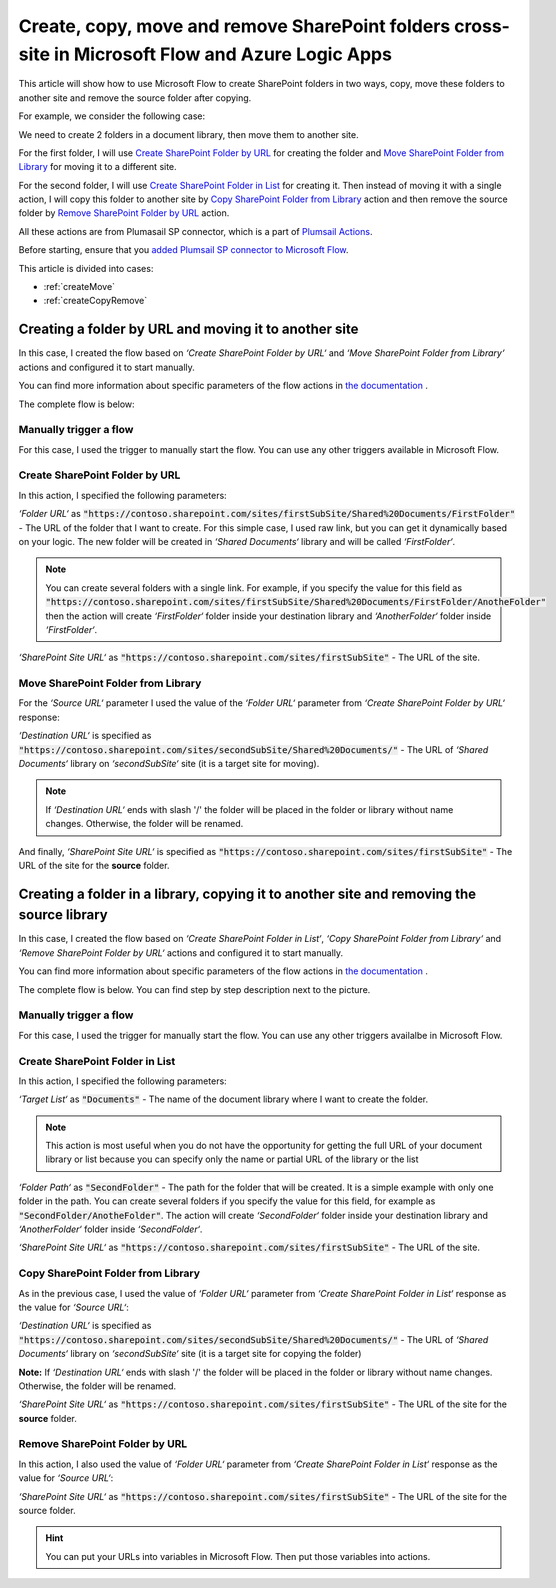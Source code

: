 Create, copy, move and remove SharePoint folders cross-site in Microsoft Flow and Azure Logic Apps
=================================================================================================

This article will show how to use Microsoft Flow to create SharePoint folders in two ways, copy, move these folders to another site and remove the source folder after copying.

For example, we consider the following case:

We need to create 2 folders in a document library, then move them to another site.

For the first folder, I will use `Create SharePoint Folder by URL <../../actions/sharepoint-processing.html#create-sharepoint-folder-by-url>`_ for creating the folder and `Move SharePoint Folder from Library <../../actions/sharepoint-processing.html#move-sharepoint-folder-from-library>`_ for moving it to a different site.

For the second folder, I will use `Create SharePoint Folder in List <../../actions/sharepoint-processing.html#create-sharepoint-folder-in-list>`_ for creating it. Then instead of moving it with a single action, I will copy this folder to another site by `Copy SharePoint Folder from Library <../../actions/sharepoint-processing.html#copy-sharepoint-folder-from-library>`_ action and then remove the source folder by `Remove SharePoint Folder by URL <../../actions/sharepoint-processing.html#remove-sharepoint-folder-by-url>`_ action.

All these actions are from Plumasail SP connector, which is a part of `Plumsail Actions <https://plumsail.com/actions>`_.

Before starting, ensure that you `added Plumsail SP connector to Microsoft Flow <../../../getting-started/use-from-flow.html>`_.

This article is divided into cases:

- :ref:`createMove`
- :ref:`createCopyRemove`

.. _createMove:

Creating a folder by URL and moving it to another site
---------------------------------------------------------
In this case, I created the flow based on *‘Create SharePoint Folder by URL‘* and *‘Move SharePoint Folder from Library‘* actions and configured it to start manually.

You can find more information about specific parameters of the flow actions in `the documentation <https://plumsail.com/docs/actions/v1.x>`_ .

The complete flow is below:
 
.. image:: ../../../_static/img/flow/how-tos/sharepoint/create-folder-by-url-move.png
   :alt: Creating folder by URL and moving it to another site

Manually trigger a flow
~~~~~~~~~~~~~~~~~~~~~~~~~~

For this case, I used the trigger to manually start the flow. You can use any other triggers available in Microsoft Flow.

Create SharePoint Folder by URL
~~~~~~~~~~~~~~~~~~~~~~~~~~~~~~~~

In this action, I specified the following parameters:

*‘Folder URL‘* as :code:`"https://contoso.sharepoint.com/sites/firstSubSite/Shared%20Documents/FirstFolder"` - The URL of the folder that I want to create. 
For this simple case, I used raw link, but you can get it dynamically based on your logic. The new folder will be created in *‘Shared Documents‘* library and will be called *‘FirstFolder‘*.

.. note:: You can create several folders with a single link. For example, if you specify the value for this field as :code:`"https://contoso.sharepoint.com/sites/firstSubSite/Shared%20Documents/FirstFolder/AnotheFolder"` then the action will create *‘FirstFolder‘* folder inside your destination library and *‘AnotherFolder‘* folder inside *‘FirstFolder‘*.

*‘SharePoint Site URL‘* as :code:`"https://contoso.sharepoint.com/sites/firstSubSite"` - The URL of the site.


Move SharePoint Folder from Library
~~~~~~~~~~~~~~~~~~~~~~~~~~~~~~~~~~~~~

For the *‘Source URL‘* parameter I used the value of the *‘Folder URL‘* parameter from *‘Create SharePoint Folder by URL‘* response:

.. image:: ../../../_static/img/flow/how-tos/sharepoint/move-folder-dynamic-content.png
   :alt: Folder Info Dynamic Content

*‘Destination URL‘* is specified as :code:`"https://contoso.sharepoint.com/sites/secondSubSite/Shared%20Documents/"` - The URL of *‘Shared Documents‘* library on *‘secondSubSite‘* site (it is a target site for moving).

.. note:: If *‘Destination URL‘* ends with slash '/' the folder will be placed in the folder or library without name changes. Otherwise, the folder will be renamed.

And finally, *‘SharePoint Site URL‘* is specified as :code:`"https://contoso.sharepoint.com/sites/firstSubSite"` - The URL of the site for the **source** folder.

.. _createCopyRemove:

Creating a folder in a library, copying it to another site and removing the source library
------------------------------------------------------------------------------------------
In this case, I created the flow based on *‘Create SharePoint Folder in List‘*, *‘Copy SharePoint Folder from Library‘* and *‘Remove SharePoint Folder by URL‘* actions and configured it to start manually.

You can find more information about specific parameters of the flow actions in `the documentation <https://plumsail.com/docs/actions/v1.x>`_ .

The complete flow is below. You can find step by step description next to the picture.

.. image:: ../../../_static/img/flow/how-tos/sharepoint/create-folder-in-list-copy-remove.png
   :alt: Creating a folder in a list, copying it to another site and remove the source folder

Manually trigger a flow
~~~~~~~~~~~~~~~~~~~~~~~~~~

For this case, I used the trigger for manually start the flow. You can use any other triggers availalbe in Microsoft Flow.

Create SharePoint Folder in List
~~~~~~~~~~~~~~~~~~~~~~~~~~~~~~~~

In this action, I specified the following parameters:

*‘Target List‘* as :code:`"Documents"` - The name of the document library where I want to create the folder. 

.. note:: This action is most useful when you do not have the opportunity for getting the full URL of your document library or list because you can specify only the name or partial URL of the library or the list

*‘Folder Path‘* as :code:`"SecondFolder"` - The path for the folder that will be created. It is a simple example with only one folder in the path. You can create several folders if you specify the value for this field, for example as :code:`"SecondFolder/AnotheFolder"`. The action will create *‘SecondFolder‘* folder inside your destination library and *‘AnotherFolder‘* folder inside *‘SecondFolder‘*.

*‘SharePoint Site URL‘* as :code:`"https://contoso.sharepoint.com/sites/firstSubSite"` - The URL of the site.


Copy SharePoint Folder from Library
~~~~~~~~~~~~~~~~~~~~~~~~~~~~~~~~~~~~~

As in the previous case, I used the value of *‘Folder URL‘* parameter from *‘Create SharePoint Folder in List‘* response as the value for *‘Source URL‘*:

.. image:: ../../../_static/img/flow/how-tos/sharepoint/copy-folder-dynamic-content.png
   :alt: Folder Info Dynamic Content

*‘Destination URL‘* is specified as :code:`"https://contoso.sharepoint.com/sites/secondSubSite/Shared%20Documents/"` - The URL of *‘Shared Documents‘* library on *‘secondSubSite‘* site (it is a target site for copying the folder)

**Note:** If *‘Destination URL‘* ends with slash '/' the folder will be placed in the folder or library without name changes. Otherwise, the folder will be renamed.

*‘SharePoint Site URL‘* as :code:`"https://contoso.sharepoint.com/sites/firstSubSite"` - The URL of the site for the **source** folder.

Remove SharePoint Folder by URL
~~~~~~~~~~~~~~~~~~~~~~~~~~~~~~~~~~~~~

In this action, I also used the value of *‘Folder URL‘* parameter from *‘Create SharePoint Folder in List‘* response as the value for *‘Source URL‘*:

.. image:: ../../../_static/img/flow/how-tos/sharepoint/remove-folder-dynamic-content.png
   :alt: Folder Info Dynamic Content

*‘SharePoint Site URL‘* as :code:`"https://contoso.sharepoint.com/sites/firstSubSite"` - The URL of the site for the source folder.

.. hint:: You can put your URLs into variables in Microsoft Flow. Then put those variables into actions.